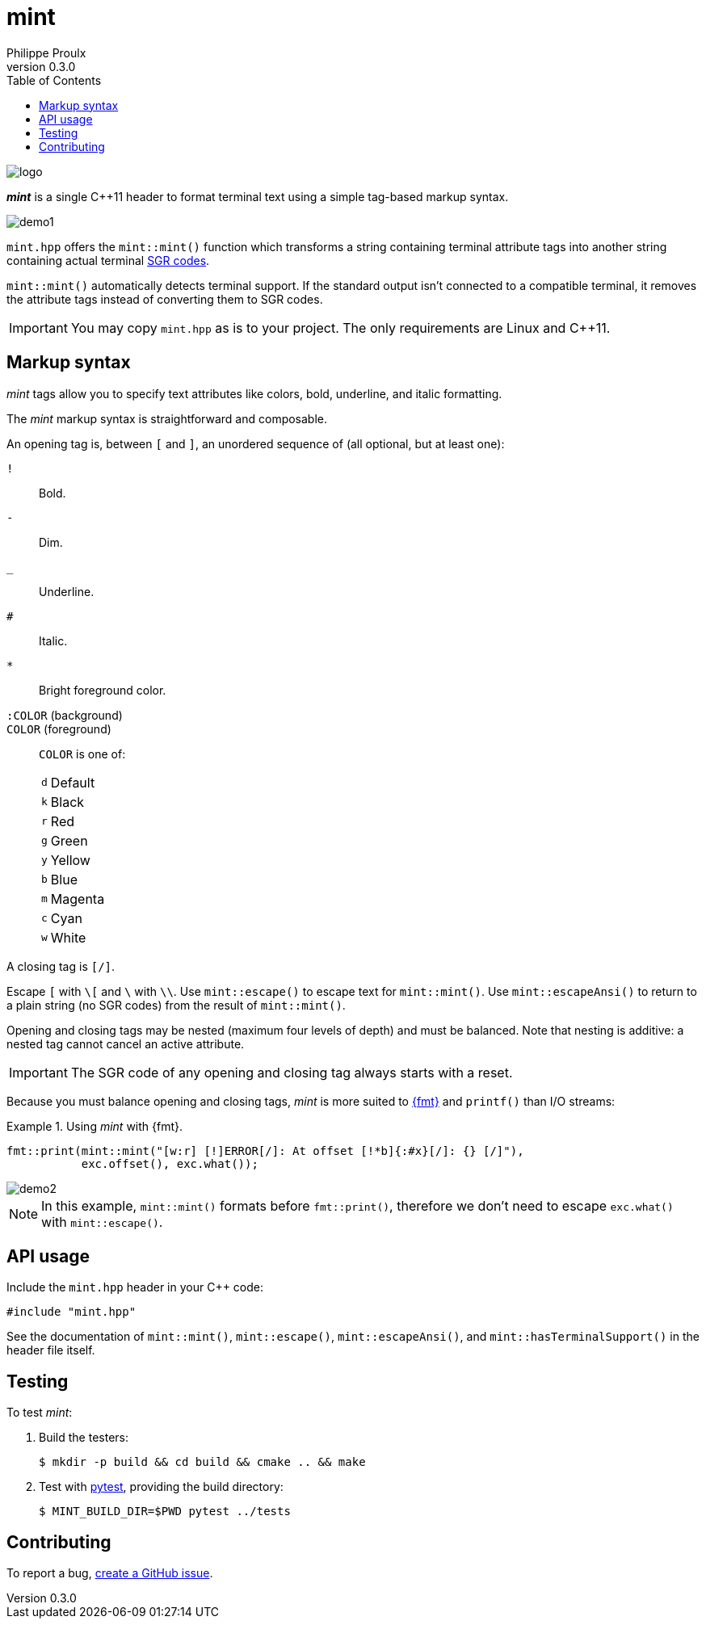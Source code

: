 // Show ToC at a specific location for a GitHub rendering
ifdef::env-github[]
:toc: macro
endif::env-github[]

ifndef::env-github[]
:toc: left
endif::env-github[]

// This is to mimic what GitHub does so that anchors work in an offline
// rendering too.
:idprefix:
:idseparator: -

// Other attributes
:cpp: C++

= mint
Philippe Proulx
v0.3.0

image::logo.png[]

[.lead]
_**mint**_ is a single {cpp}11 header to format terminal text
using a simple tag-based markup syntax.

image::demo1.png[]

`mint.hpp` offers the `mint::mint()` function which transforms a
string containing terminal attribute tags into another string containing
actual terminal
https://en.wikipedia.org/wiki/ANSI_escape_code#SGR[SGR codes].

`mint::mint()` automatically detects terminal support. If the standard
output isn't connected to a compatible terminal, it removes the
attribute tags instead of converting them to SGR codes.

IMPORTANT: You may copy `mint.hpp` as is to your project. The only
requirements are Linux and {cpp}11.

ifdef::env-github[]
// ToC location for a GitHub rendering
toc::[]
endif::env-github[]

== Markup syntax

_mint_ tags allow you to specify text attributes like colors, bold,
underline, and italic formatting.

The _mint_ markup syntax is straightforward and composable.

An opening tag is, between `[` and `]`, an unordered sequence of (all
optional, but at least one):

`!`:: Bold.
`-`:: Dim.
`_`:: Underline.
`#`:: Italic.

`*`::
    Bright foreground color.

`:COLOR` (background)::
`COLOR` (foreground)::
    `COLOR` is one of:
+
[%autowidth]
|===
|`d` |Default
|`k` |Black
|`r` |Red
|`g` |Green
|`y` |Yellow
|`b` |Blue
|`m` |Magenta
|`c` |Cyan
|`w` |White
|===

A closing tag is `[/]`.

Escape `[` with `pass:[\[]` and `\` with `\\`. Use `mint::escape()` to
escape text for `mint::mint()`. Use `mint::escapeAnsi()` to return to a
plain string (no SGR codes) from the result of `mint::mint()`.

Opening and closing tags may be nested (maximum four levels of depth)
and must be balanced. Note that nesting is additive: a nested tag cannot
cancel an active attribute.

IMPORTANT: The SGR code of any opening and closing tag always
starts with a reset.

Because you must balance opening and closing tags, _mint_ is more suited
to https://fmt.dev/12.0/[pass:[{fmt}]] and `printf()` than I/O streams:

.Using _mint_ with pass:[{fmt}].
====
[source,cpp]
----
fmt::print(mint::mint("[w:r] [!]ERROR[/]: At offset [!*b]{:#x}[/]: {} [/]"),
           exc.offset(), exc.what());
----

image::demo2.png[]

NOTE: In this example, `mint::mint()` formats before `fmt::print()`,
therefore we don't need to escape `exc.what()` with `mint::escape()`.
====

== API usage

Include the `mint.hpp` header in your {cpp} code:

[source,cpp]
----
#include "mint.hpp"
----

See the documentation of `mint::mint()`, `mint::escape()`,
`mint::escapeAnsi()`, and `mint::hasTerminalSupport()` in the header
file itself.

== Testing

To test _mint_:

. Build the testers:
+
----
$ mkdir -p build && cd build && cmake .. && make
----

. Test with https://docs.pytest.org/en/stable/[pytest], providing
  the build directory:
+
----
$ MINT_BUILD_DIR=$PWD pytest ../tests
----

== Contributing

To report a bug, https://github.com/efficios/mint/issues/new[create a
GitHub issue].
